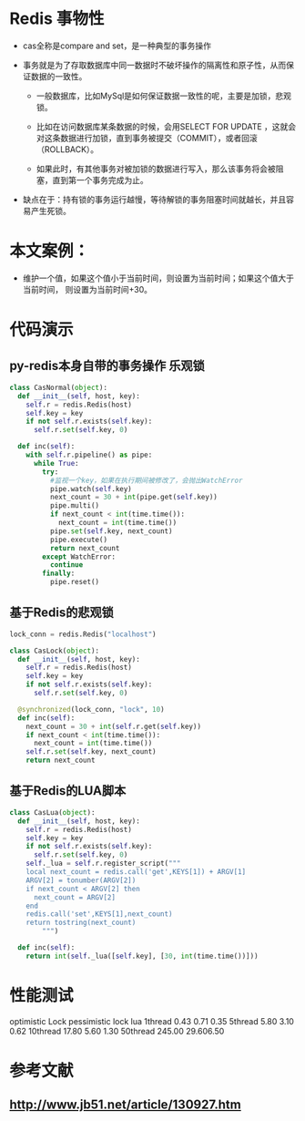 * Redis 事物性
- cas全称是compare and set，是一种典型的事务操作

- 事务就是为了存取数据库中同一数据时不破坏操作的隔离性和原子性，从而保证数据的一致性。

  + 一般数据库，比如MySql是如何保证数据一致性的呢，主要是加锁，悲观锁。

  + 比如在访问数据库某条数据的时候，会用SELECT FOR UPDATE ，这就会对这条数据进行加锁，直到事务被提交（COMMIT），或者回滚（ROLLBACK）。

  + 如果此时，有其他事务对被加锁的数据进行写入，那么该事务将会被阻塞，直到第一个事务完成为止。

- 缺点在于：持有锁的事务运行越慢，等待解锁的事务阻塞时间就越长，并且容易产生死锁。



* 本文案例：
- 维护一个值，如果这个值小于当前时间，则设置为当前时间；如果这个值大于当前时间，
  则设置为当前时间+30。


* 代码演示
** py-redis本身自带的事务操作  乐观锁
#+BEGIN_SRC python
class CasNormal(object):
  def __init__(self, host, key):
    self.r = redis.Redis(host)
    self.key = key
    if not self.r.exists(self.key):
      self.r.set(self.key, 0)

  def inc(self):
    with self.r.pipeline() as pipe:
      while True:
        try:
          #监视一个key，如果在执行期间被修改了，会抛出WatchError
          pipe.watch(self.key)
          next_count = 30 + int(pipe.get(self.key))
          pipe.multi()
          if next_count < int(time.time()):
            next_count = int(time.time())
          pipe.set(self.key, next_count)
          pipe.execute()
          return next_count
        except WatchError:
          continue
        finally:
          pipe.reset()
#+END_SRC


** 基于Redis的悲观锁

#+BEGIN_SRC python
lock_conn = redis.Redis("localhost")

class CasLock(object):
  def __init__(self, host, key):
    self.r = redis.Redis(host)
    self.key = key
    if not self.r.exists(self.key):
      self.r.set(self.key, 0)

  @synchronized(lock_conn, "lock", 10)
  def inc(self):
    next_count = 30 + int(self.r.get(self.key))
    if next_count < int(time.time()):
      next_count = int(time.time())
    self.r.set(self.key, next_count)
    return next_count
#+END_SRC



** 基于Redis的LUA脚本
#+BEGIN_SRC python
class CasLua(object):
  def __init__(self, host, key):
    self.r = redis.Redis(host)
    self.key = key
    if not self.r.exists(self.key):
      self.r.set(self.key, 0)
    self._lua = self.r.register_script("""
    local next_count = redis.call('get',KEYS[1]) + ARGV[1]
    ARGV[2] = tonumber(ARGV[2])
    if next_count < ARGV[2] then
      next_count = ARGV[2]
    end
    redis.call('set',KEYS[1],next_count)
    return tostring(next_count)
        """)

  def inc(self):
    return int(self._lua([self.key], [30, int(time.time())]))
#+END_SRC


* 性能测试
       optimistic Lock   pessimistic lock  lua
1thread       0.43            0.71        0.35
5thread       5.80            3.10        0.62
10thread      17.80           5.60        1.30
50thread      245.00          29.606.50


* 参考文献
** http://www.jb51.net/article/130927.htm
